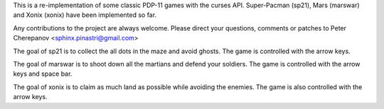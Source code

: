 This is a re-implementation of some classic PDP-11 games with the curses API.
Super-Pacman (sp21), Mars (marswar) and Xonix (xonix) have been implemented
so far.

Any contributions to the project are always welcome. Please direct your
questions, comments or patches to Peter Cherepanov <sphinx.pinastri@gmail.com>

The goal of sp21 is to collect the all dots in the maze and avoid ghosts.
The game is controlled with the arrow keys.

The goal of marswar is to shoot down all the martians and defend your soldiers.
The game is controlled with the arrow keys and space bar.

The goal of xonix is to claim as much land as possible while avoiding the
enemies. The game is also controlled with the arrow keys.
